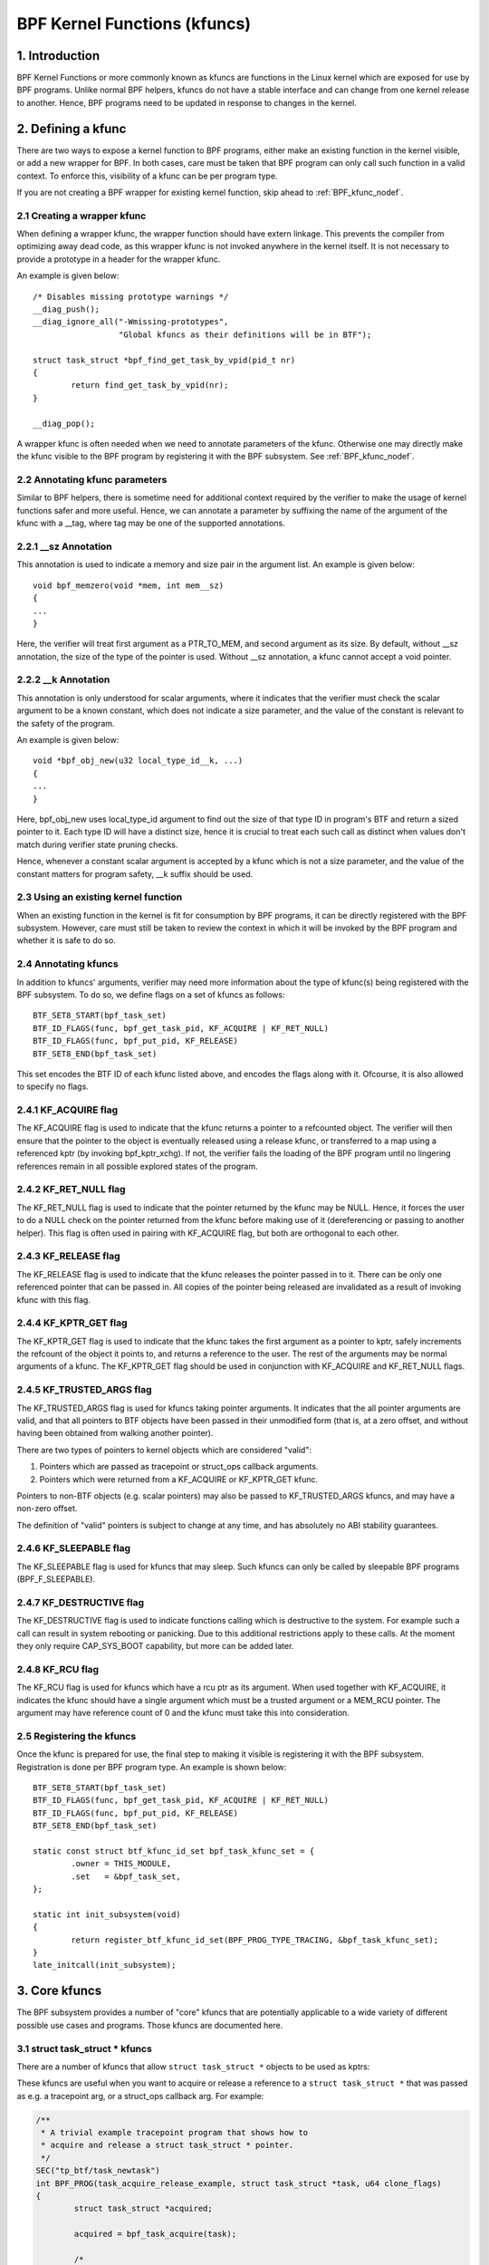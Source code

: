 =============================
BPF Kernel Functions (kfuncs)
=============================

1. Introduction
===============

BPF Kernel Functions or more commonly known as kfuncs are functions in the Linux
kernel which are exposed for use by BPF programs. Unlike normal BPF helpers,
kfuncs do not have a stable interface and can change from one kernel release to
another. Hence, BPF programs need to be updated in response to changes in the
kernel.

2. Defining a kfunc
===================

There are two ways to expose a kernel function to BPF programs, either make an
existing function in the kernel visible, or add a new wrapper for BPF. In both
cases, care must be taken that BPF program can only call such function in a
valid context. To enforce this, visibility of a kfunc can be per program type.

If you are not creating a BPF wrapper for existing kernel function, skip ahead
to :ref:`BPF_kfunc_nodef`.

2.1 Creating a wrapper kfunc
----------------------------

When defining a wrapper kfunc, the wrapper function should have extern linkage.
This prevents the compiler from optimizing away dead code, as this wrapper kfunc
is not invoked anywhere in the kernel itself. It is not necessary to provide a
prototype in a header for the wrapper kfunc.

An example is given below::

        /* Disables missing prototype warnings */
        __diag_push();
        __diag_ignore_all("-Wmissing-prototypes",
                          "Global kfuncs as their definitions will be in BTF");

        struct task_struct *bpf_find_get_task_by_vpid(pid_t nr)
        {
                return find_get_task_by_vpid(nr);
        }

        __diag_pop();

A wrapper kfunc is often needed when we need to annotate parameters of the
kfunc. Otherwise one may directly make the kfunc visible to the BPF program by
registering it with the BPF subsystem. See :ref:`BPF_kfunc_nodef`.

2.2 Annotating kfunc parameters
-------------------------------

Similar to BPF helpers, there is sometime need for additional context required
by the verifier to make the usage of kernel functions safer and more useful.
Hence, we can annotate a parameter by suffixing the name of the argument of the
kfunc with a __tag, where tag may be one of the supported annotations.

2.2.1 __sz Annotation
---------------------

This annotation is used to indicate a memory and size pair in the argument list.
An example is given below::

        void bpf_memzero(void *mem, int mem__sz)
        {
        ...
        }

Here, the verifier will treat first argument as a PTR_TO_MEM, and second
argument as its size. By default, without __sz annotation, the size of the type
of the pointer is used. Without __sz annotation, a kfunc cannot accept a void
pointer.

2.2.2 __k Annotation
--------------------

This annotation is only understood for scalar arguments, where it indicates that
the verifier must check the scalar argument to be a known constant, which does
not indicate a size parameter, and the value of the constant is relevant to the
safety of the program.

An example is given below::

        void *bpf_obj_new(u32 local_type_id__k, ...)
        {
        ...
        }

Here, bpf_obj_new uses local_type_id argument to find out the size of that type
ID in program's BTF and return a sized pointer to it. Each type ID will have a
distinct size, hence it is crucial to treat each such call as distinct when
values don't match during verifier state pruning checks.

Hence, whenever a constant scalar argument is accepted by a kfunc which is not a
size parameter, and the value of the constant matters for program safety, __k
suffix should be used.

.. _BPF_kfunc_nodef:

2.3 Using an existing kernel function
-------------------------------------

When an existing function in the kernel is fit for consumption by BPF programs,
it can be directly registered with the BPF subsystem. However, care must still
be taken to review the context in which it will be invoked by the BPF program
and whether it is safe to do so.

2.4 Annotating kfuncs
---------------------

In addition to kfuncs' arguments, verifier may need more information about the
type of kfunc(s) being registered with the BPF subsystem. To do so, we define
flags on a set of kfuncs as follows::

        BTF_SET8_START(bpf_task_set)
        BTF_ID_FLAGS(func, bpf_get_task_pid, KF_ACQUIRE | KF_RET_NULL)
        BTF_ID_FLAGS(func, bpf_put_pid, KF_RELEASE)
        BTF_SET8_END(bpf_task_set)

This set encodes the BTF ID of each kfunc listed above, and encodes the flags
along with it. Ofcourse, it is also allowed to specify no flags.

2.4.1 KF_ACQUIRE flag
---------------------

The KF_ACQUIRE flag is used to indicate that the kfunc returns a pointer to a
refcounted object. The verifier will then ensure that the pointer to the object
is eventually released using a release kfunc, or transferred to a map using a
referenced kptr (by invoking bpf_kptr_xchg). If not, the verifier fails the
loading of the BPF program until no lingering references remain in all possible
explored states of the program.

2.4.2 KF_RET_NULL flag
----------------------

The KF_RET_NULL flag is used to indicate that the pointer returned by the kfunc
may be NULL. Hence, it forces the user to do a NULL check on the pointer
returned from the kfunc before making use of it (dereferencing or passing to
another helper). This flag is often used in pairing with KF_ACQUIRE flag, but
both are orthogonal to each other.

2.4.3 KF_RELEASE flag
---------------------

The KF_RELEASE flag is used to indicate that the kfunc releases the pointer
passed in to it. There can be only one referenced pointer that can be passed in.
All copies of the pointer being released are invalidated as a result of invoking
kfunc with this flag.

2.4.4 KF_KPTR_GET flag
----------------------

The KF_KPTR_GET flag is used to indicate that the kfunc takes the first argument
as a pointer to kptr, safely increments the refcount of the object it points to,
and returns a reference to the user. The rest of the arguments may be normal
arguments of a kfunc. The KF_KPTR_GET flag should be used in conjunction with
KF_ACQUIRE and KF_RET_NULL flags.

2.4.5 KF_TRUSTED_ARGS flag
--------------------------

The KF_TRUSTED_ARGS flag is used for kfuncs taking pointer arguments. It
indicates that the all pointer arguments are valid, and that all pointers to
BTF objects have been passed in their unmodified form (that is, at a zero
offset, and without having been obtained from walking another pointer).

There are two types of pointers to kernel objects which are considered "valid":

1. Pointers which are passed as tracepoint or struct_ops callback arguments.
2. Pointers which were returned from a KF_ACQUIRE or KF_KPTR_GET kfunc.

Pointers to non-BTF objects (e.g. scalar pointers) may also be passed to
KF_TRUSTED_ARGS kfuncs, and may have a non-zero offset.

The definition of "valid" pointers is subject to change at any time, and has
absolutely no ABI stability guarantees.

2.4.6 KF_SLEEPABLE flag
-----------------------

The KF_SLEEPABLE flag is used for kfuncs that may sleep. Such kfuncs can only
be called by sleepable BPF programs (BPF_F_SLEEPABLE).

2.4.7 KF_DESTRUCTIVE flag
--------------------------

The KF_DESTRUCTIVE flag is used to indicate functions calling which is
destructive to the system. For example such a call can result in system
rebooting or panicking. Due to this additional restrictions apply to these
calls. At the moment they only require CAP_SYS_BOOT capability, but more can be
added later.

2.4.8 KF_RCU flag
-----------------

The KF_RCU flag is used for kfuncs which have a rcu ptr as its argument.
When used together with KF_ACQUIRE, it indicates the kfunc should have a
single argument which must be a trusted argument or a MEM_RCU pointer.
The argument may have reference count of 0 and the kfunc must take this
into consideration.

2.5 Registering the kfuncs
--------------------------

Once the kfunc is prepared for use, the final step to making it visible is
registering it with the BPF subsystem. Registration is done per BPF program
type. An example is shown below::

        BTF_SET8_START(bpf_task_set)
        BTF_ID_FLAGS(func, bpf_get_task_pid, KF_ACQUIRE | KF_RET_NULL)
        BTF_ID_FLAGS(func, bpf_put_pid, KF_RELEASE)
        BTF_SET8_END(bpf_task_set)

        static const struct btf_kfunc_id_set bpf_task_kfunc_set = {
                .owner = THIS_MODULE,
                .set   = &bpf_task_set,
        };

        static int init_subsystem(void)
        {
                return register_btf_kfunc_id_set(BPF_PROG_TYPE_TRACING, &bpf_task_kfunc_set);
        }
        late_initcall(init_subsystem);

3. Core kfuncs
==============

The BPF subsystem provides a number of "core" kfuncs that are potentially
applicable to a wide variety of different possible use cases and programs.
Those kfuncs are documented here.

3.1 struct task_struct * kfuncs
-------------------------------

There are a number of kfuncs that allow ``struct task_struct *`` objects to be
used as kptrs:

.. kernel-doc:: kernel/bpf/helpers.c
   :identifiers: bpf_task_acquire bpf_task_release

These kfuncs are useful when you want to acquire or release a reference to a
``struct task_struct *`` that was passed as e.g. a tracepoint arg, or a
struct_ops callback arg. For example:

.. code-block:: c

	/**
	 * A trivial example tracepoint program that shows how to
	 * acquire and release a struct task_struct * pointer.
	 */
	SEC("tp_btf/task_newtask")
	int BPF_PROG(task_acquire_release_example, struct task_struct *task, u64 clone_flags)
	{
		struct task_struct *acquired;

		acquired = bpf_task_acquire(task);

		/*
		 * In a typical program you'd do something like store
		 * the task in a map, and the map will automatically
		 * release it later. Here, we release it manually.
		 */
		bpf_task_release(acquired);
		return 0;
	}

----

A BPF program can also look up a task from a pid. This can be useful if the
caller doesn't have a trusted pointer to a ``struct task_struct *`` object that
it can acquire a reference on with bpf_task_acquire().

.. kernel-doc:: kernel/bpf/helpers.c
   :identifiers: bpf_task_from_pid

Here is an example of it being used:

.. code-block:: c

	SEC("tp_btf/task_newtask")
	int BPF_PROG(task_get_pid_example, struct task_struct *task, u64 clone_flags)
	{
		struct task_struct *lookup;

		lookup = bpf_task_from_pid(task->pid);
		if (!lookup)
			/* A task should always be found, as %task is a tracepoint arg. */
			return -ENOENT;

		if (lookup->pid != task->pid) {
			/* bpf_task_from_pid() looks up the task via its
			 * globally-unique pid from the init_pid_ns. Thus,
			 * the pid of the lookup task should always be the
			 * same as the input task.
			 */
			bpf_task_release(lookup);
			return -EINVAL;
		}

		/* bpf_task_from_pid() returns an acquired reference,
		 * so it must be dropped before returning from the
		 * tracepoint handler.
		 */
		bpf_task_release(lookup);
		return 0;
	}

3.2 struct cgroup * kfuncs
--------------------------

``struct cgroup *`` objects also have acquire and release functions:

.. kernel-doc:: kernel/bpf/helpers.c
   :identifiers: bpf_cgroup_acquire bpf_cgroup_release

These kfuncs are used in exactly the same manner as bpf_task_acquire() and
bpf_task_release() respectively, so we won't provide examples for them.

----

You may also acquire a reference to a ``struct cgroup`` kptr that's already
stored in a map using bpf_cgroup_kptr_get():

.. kernel-doc:: kernel/bpf/helpers.c
   :identifiers: bpf_cgroup_kptr_get

Here's an example of how it can be used:

.. code-block:: c

	/* struct containing the struct task_struct kptr which is actually stored in the map. */
	struct __cgroups_kfunc_map_value {
		struct cgroup __kptr_ref * cgroup;
	};

	/* The map containing struct __cgroups_kfunc_map_value entries. */
	struct {
		__uint(type, BPF_MAP_TYPE_HASH);
		__type(key, int);
		__type(value, struct __cgroups_kfunc_map_value);
		__uint(max_entries, 1);
	} __cgroups_kfunc_map SEC(".maps");

	/* ... */

	/**
	 * A simple example tracepoint program showing how a
	 * struct cgroup kptr that is stored in a map can
	 * be acquired using the bpf_cgroup_kptr_get() kfunc.
	 */
	 SEC("tp_btf/cgroup_mkdir")
	 int BPF_PROG(cgroup_kptr_get_example, struct cgroup *cgrp, const char *path)
	 {
		struct cgroup *kptr;
		struct __cgroups_kfunc_map_value *v;
		s32 id = cgrp->self.id;

		/* Assume a cgroup kptr was previously stored in the map. */
		v = bpf_map_lookup_elem(&__cgroups_kfunc_map, &id);
		if (!v)
			return -ENOENT;

		/* Acquire a reference to the cgroup kptr that's already stored in the map. */
		kptr = bpf_cgroup_kptr_get(&v->cgroup);
		if (!kptr)
			/* If no cgroup was present in the map, it's because
			 * we're racing with another CPU that removed it with
			 * bpf_kptr_xchg() between the bpf_map_lookup_elem()
			 * above, and our call to bpf_cgroup_kptr_get().
			 * bpf_cgroup_kptr_get() internally safely handles this
			 * race, and will return NULL if the task is no longer
			 * present in the map by the time we invoke the kfunc.
			 */
			return -EBUSY;

		/* Free the reference we just took above. Note that the
		 * original struct cgroup kptr is still in the map. It will
		 * be freed either at a later time if another context deletes
		 * it from the map, or automatically by the BPF subsystem if
		 * it's still present when the map is destroyed.
		 */
		bpf_cgroup_release(kptr);

		return 0;
        }

----

Another kfunc available for interacting with ``struct cgroup *`` objects is
bpf_cgroup_ancestor(). This allows callers to access the ancestor of a cgroup,
and return it as a cgroup kptr.

.. kernel-doc:: kernel/bpf/helpers.c
   :identifiers: bpf_cgroup_ancestor

Eventually, BPF should be updated to allow this to happen with a normal memory
load in the program itself. This is currently not possible without more work in
the verifier. bpf_cgroup_ancestor() can be used as follows:

.. code-block:: c

	/**
	 * Simple tracepoint example that illustrates how a cgroup's
	 * ancestor can be accessed using bpf_cgroup_ancestor().
	 */
	SEC("tp_btf/cgroup_mkdir")
	int BPF_PROG(cgrp_ancestor_example, struct cgroup *cgrp, const char *path)
	{
		struct cgroup *parent;

		/* The parent cgroup resides at the level before the current cgroup's level. */
		parent = bpf_cgroup_ancestor(cgrp, cgrp->level - 1);
		if (!parent)
			return -ENOENT;

		bpf_printk("Parent id is %d", parent->self.id);

		/* Return the parent cgroup that was acquired above. */
		bpf_cgroup_release(parent);
		return 0;
	}
